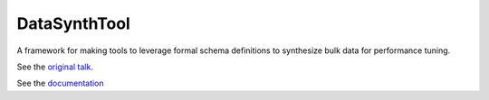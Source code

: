 #############
DataSynthTool
#############

A framework for making tools to leverage formal schema definitions to synthesize bulk data for performance tuning.

See the `original talk <docs/synthetic_data.slides.html>`_.

See the `documentation <docs/index.html>`_
